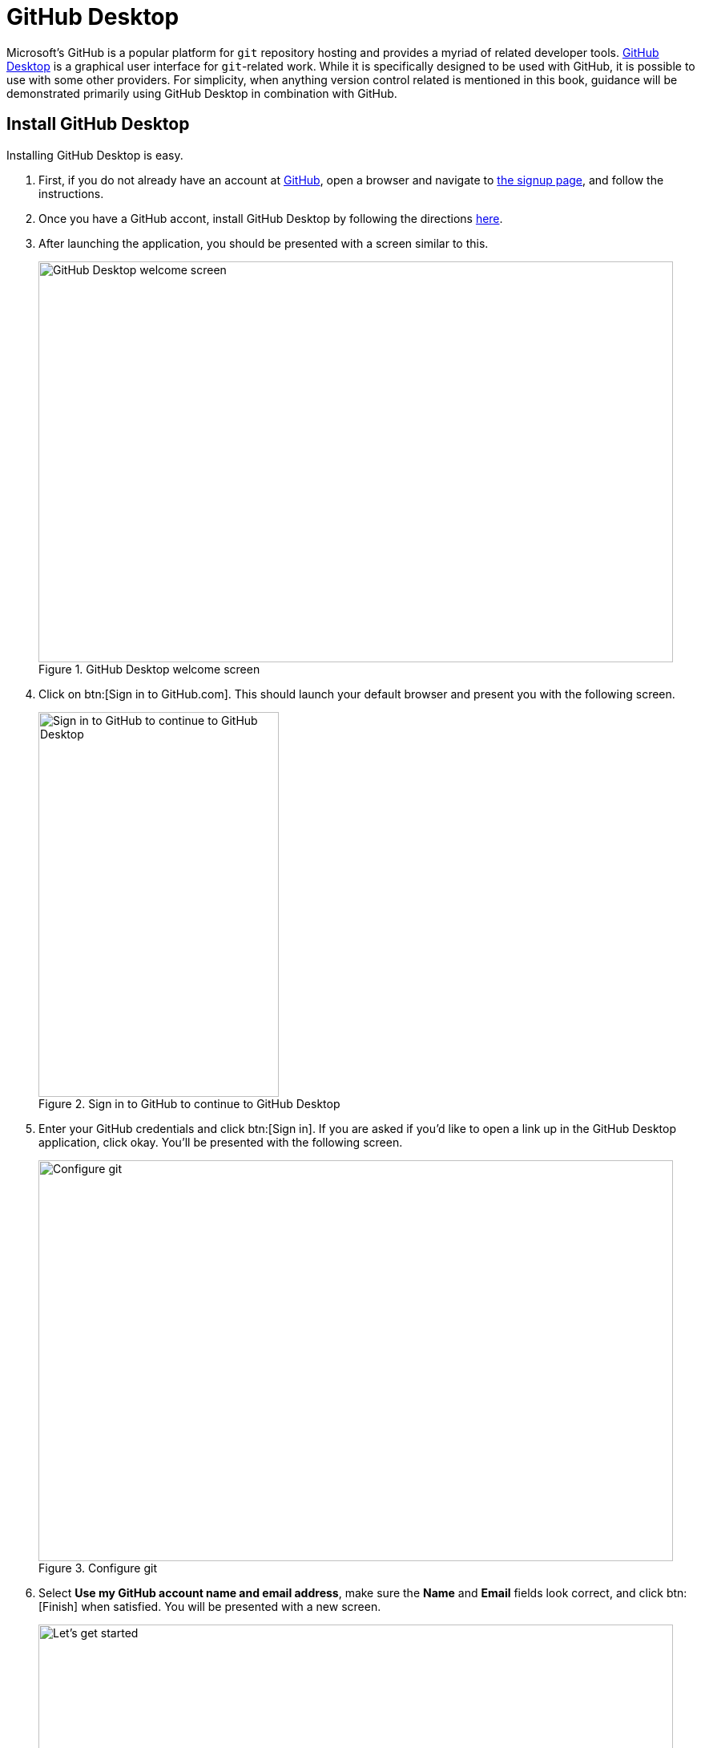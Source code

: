 = GitHub Desktop

Microsoft's GitHub is a popular platform for `git` repository hosting and provides a myriad of related developer tools. https://desktop.github.com/[GitHub Desktop] is a graphical user interface for `git`-related work. While it is specifically designed to be used with GitHub, it is possible to use with some other providers. For simplicity, when anything version control related is mentioned in this book, guidance will be demonstrated primarily using GitHub Desktop in combination with GitHub. 

== Install GitHub Desktop

Installing GitHub Desktop is easy. 

. First, if you do not already have an account at https://github.com[GitHub], open a browser and navigate to https://github.com/signup[the signup page], and follow the instructions.
. Once you have a GitHub accont, install GitHub Desktop by following the directions https://docs.github.com/en/desktop/installing-and-configuring-github-desktop/installing-and-authenticating-to-github-desktop/installing-github-desktop[here].
. After launching the application, you should be presented with a screen similar to this. 
+
image::figure01.webp[GitHub Desktop welcome screen, width=792, height=500, loading=lazy, title="GitHub Desktop welcome screen"]
+
. Click on btn:[Sign in to GitHub.com]. This should launch your default browser and present you with the following screen.
+
image::figure02.webp[Sign in to GitHub to continue to GitHub Desktop, width=300, height=480, loading=lazy, title="Sign in to GitHub to continue to GitHub Desktop"]
+
. Enter your GitHub credentials and click btn:[Sign in]. If you are asked if you'd like to open a link up in the GitHub Desktop application, click okay. You'll be presented with the following screen.
+
image::figure03.webp[Configure git, width=792, height=500, loading=lazy, title="Configure git"]
+
. Select **Use my GitHub account name and email address**, make sure the **Name** and **Email** fields look correct, and click btn:[Finish] when satisfied. You will be presented with a new screen.
+
image::figure04.webp[Let's get started, width=792, height=500, loading=lazy, title="GitHub Desktop getting started page"]
+
. It is well worthwhile to take a moment and explore and modify the preferences. Navigate to menu:GitHub Desktop[Preferences...]. The following are some notable settings to consider changing.
+
Integrations::
- Set your preferred text editor.
- Set your preferred terminal emulator.
Git::
- Make sure your default branch name for new repositories is **Main**.
Appearance::
- Change your theme from **Light** to **Dark**.
Prompts::
- Check all items in order to trigger confirmation dialogs.
Advanced::
- Select **Ask me where I want the changes to go**.
- Check **Periodically fetch and refresh status of all repositories**.
- Decide whether or not you want to send GitHub usage statistics.
- Click btn:[Save].
+
. Now, with the Dark theme applied, your screen should look like this.
+
image::figure05.webp[Let's get started, width=792, height=500, loading=lazy, title="GitHub Desktop getting started page, Dark theme"]
+
. At this stage, you have a variety of options, and there is no wrong way to proceed. Let's assume, however, that we are installing GitHub Desktop in hopes of making a contribution to this book (who wouldn't want to?!). 
+
Click on menu:Clone a Repository from the Internet...[URL]. In the first field, enter "TheDataMine/the-examples-book", and in the second, choose the path where you'd like the repository to live. In this case, `/Users/kamstut/projects/the-examples-book` was chosen.
+
image::figure06.webp[Clone the-examples-book repository, width=792, height=500, loading=lazy, title="Clone the-examples-book repository"]
+
. You will be presented with a screen similar to the following. Please note that this may take a minute or two depending on your internet speed.
+
image::figure07.webp[The cloning screen, width=792, height=500, loading=lazy, title="Cloning the-examples-book repository"]
+
. Finally, you should be presented with the primary interface. 
+
image::figure08.webp[GitHub Desktop for the-examples-book, width=792, height=500, loading=lazy, title="GitHub Desktop interface for the-examples-book repository"]
+
. There is one final beta setting that you should consider activating. Click on btn:[History], and then click on the settings cog near the top middle of your screen. It should look something like this.
+
image::figure09.webp[File change view setting, width=792, height=500, loading=lazy, title="File change view setting"]
+
. Under **Diff display** select **Split**. This will split the file change diff into content removed (on the left) and content added (on the right). 
+
image::figure10.webp[Unified diff display, width=792, height=500, loading=lazy, title="An example of unified diff display"]
image::figure11.webp[Split diff display, width=792, height=500, loading=lazy, title="An example of split diff display"]
+
. Congratulations, you now have GitHub Desktop installed, configured, and ready to use!

== Terminology

It is very common to mix `git` terminology with terminology that is platform-specific. The following are very common terminologies that are important to understand. These are terms that are specific to the platforms (GitHub, GitLab, etc.), and aren't part of `git`.

=== Issue

https://docs.github.com/en/github/getting-started-with-github/quickstart/github-glossary#issue[The GitHub glossary] does an excellent job describing what an issue is. 

[quote, , GitHub glossary]
____
Issues are suggested improvements, tasks or questions related to the repository. Issues can be created by anyone (for public repositories), and are moderated by repository collaborators. Each issue contains its own discussion thread. You can also categorize an issue with labels and assign it to someone.
____

Issues are an excellent and central way to organize tasks for a project.

=== Pull Request

A pull request (PR) is a request to merge the changes made to another fork or branch into another branch. Once a PR is made, code can be discussed, formal reviews can be made, and further changes to the PR can be made before accepting the request and merging the code. 

[NOTE]
In GitLab, a pull request is called a merge request.

=== Release

[quote, , GitHub glossary]
____
GitHub's way of packaging and providing software to your users.
____

Creating a release is a good way to package your software up and label it with a version.

== Resources

https://docs.github.com/en/github/getting-started-with-github/quickstart/github-glossary[The GitHub glossary]

A glossary containing many common `git` and GitHub-related terms and definitions.